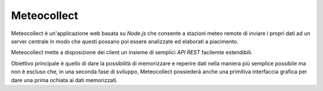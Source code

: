 ************
Meteocollect
************

Meteocollect è un'applicazione web basata su *Node.js* che consente a stazioni
meteo remote di inviare i propri dati ad un server centrale in modo che questi
possano poi essere analizzate ed elaborati a piacimento.

Meteocollect mette a disposizione dei client un insieme di semplici *API REST*
facilemte estendibili.

Obiettivo principale è quello di dare la possibilità di memorizzare e reperire
dati nella maniera più semplice possibile ma non è escluso che, in una seconda
fase di sviluppo, Meteocollect possiederà anche una primitiva interfaccia
grafica per dare una prima ochiata ai dati memorizzati.

